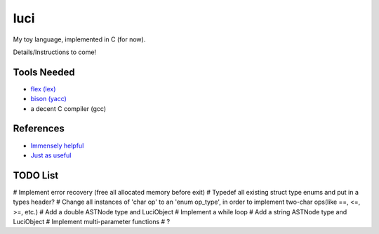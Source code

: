 luci
====

My toy language, implemented in C (for now).

Details/Instructions to come!

Tools Needed
---------------------
- `flex (lex)`_
- `bison (yacc)`_
- a decent C compiler (gcc)

.. _flex (lex): (http://flex.sourceforge.net/)
.. _bison (yacc): (http://www.gnu.org/software/bison/)


References
----------
- `Immensely helpful`_
- `Just as useful`_

.. _Immensely helpful: (http://stackoverflow.com/a/2644949)
.. _Just as useful: (http://gnuu.org/2009/09/18/writing-your-own-toy-compiler/)


TODO List
---------

# Implement error recovery (free all allocated memory before exit)
# Typedef all existing struct type enums and put in a types header?
# Change all instances of 'char op' to an 'enum op_type', in order to implement two-char ops(like ==, <=, >=, etc.)
# Add a double ASTNode type and LuciObject
# Implement a while loop
# Add a string ASTNode type and LuciObject
# Implement multi-parameter functions
# ?
